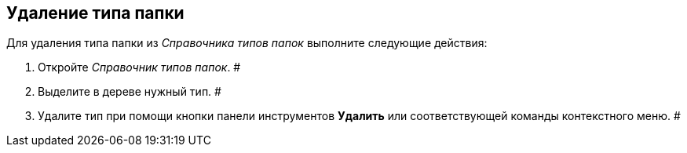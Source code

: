 == Удаление типа папки

Для удаления типа папки из _Справочника типов папок_ выполните следующие действия:

. Откройте _Справочник типов папок_. #
. Выделите в дереве нужный тип. #
. Удалите тип при помощи кнопки панели инструментов *Удалить* или соответствующей команды контекстного меню. #

